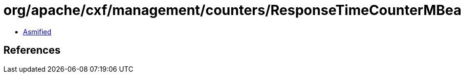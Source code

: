 = org/apache/cxf/management/counters/ResponseTimeCounterMBean.class

 - link:ResponseTimeCounterMBean-asmified.java[Asmified]

== References

